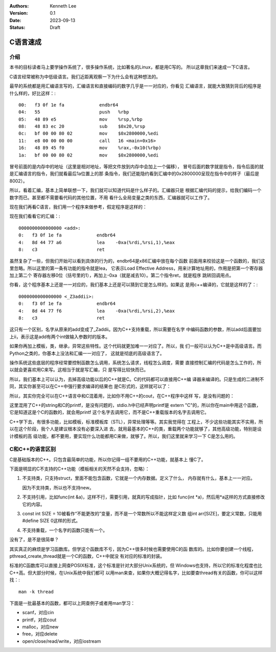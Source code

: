 .. Kenneth Lee 版权所有 2023

:Authors: Kenneth Lee
:Version: 0.1
:Date: 2023-09-13
:Status: Draft

C语言速成
*********

介绍
====

本书的目标读者马上要学操作系统了，很多操作系统，比如著名的Linux，都是用C写的。
所以这章我们来速成一下C语言。

C语言经常被称为中低级语言。我们近距离观察一下为什么会有这种想法的。

最早的系统都是用汇编语言写的，汇编语言和直接编码的数字几乎是一一对应的，你看见
汇编语言，就能大致猜到背后的程序是什么样的，好比这样：::

  00:   f3 0f 1e fa             endbr64
  04:   55                      push   %rbp
  05:   48 89 e5                mov    %rsp,%rbp
  08:   48 83 ec 20             sub    $0x20,%rsp
  0c:   bf 00 00 80 02          mov    $0x2800000,%edi
  11:   e8 00 00 00 00          call   16 <main+0x16>
  16:   48 89 45 f0             mov    %rax,-0x10(%rbp)
  1a:   bf 00 00 80 02          mov    $0x2800000,%edi

冒号前面的是内存中的地址（这里是相对地址，等把文件放到内存中会加上一个偏移），
冒号后面的数字就是指令，指令后面的就是汇编语言的指令，我们就看最后1a位置上的那
条指令，我们还能隐约看到汇编中的0x2800000呈现在指令中的样子（最后是8002）。

所以，看着汇编，基本上简单联想一下，我们就可以知道代码是什么样子的。汇编器只是
根据汇编代码的提示，给我们编码一个数字而已。甚至都不需要看代码的其他位置，不用
看什么全局变量之类的东西，汇编器就可以工作了。

现在我们再看C语言，我们用一个程序来做参考，假定程序是这样的：

.. code-block: c

   int add(int a, int b) {
        return a+b-10;
   }

现在我们看看它的汇编：::

  0000000000000000 <add>:
  0:   f3 0f 1e fa             endbr64
  4:   8d 44 77 a6             lea    -0xa(%rdi,%rsi,1),%eax
  8:   c3                      ret

虽然复杂了一些，但我们开始可以看到具体的行为的，endbr64是x86汇编中放在每个函数
前面用来校验这是一个函数的，我们这里忽略。所以这里的第一条有功能的指令就是lea，
它表示Load Effective Address，用来计算地址用的，作用是把第一个寄存器加上第二个
寄存器左移0位（括号里的1），再加上-0xa（就是减去10）。第二个指令ret，就是程序
跳转回调用点。

你看，这个程序基本上还是一一对应的，我们基本上还是可以猜到它是怎么样的。如果这
是用c++编译的，它就是这样的了：::

  0000000000000000 <_Z3addii>:
  0:   f3 0f 1e fa             endbr64
  4:   8d 44 77 f6             lea    -0xa(%rdi,%rsi,2),%eax
  8:   c3                      ret

这只有一个区别，名字从原来的add变成了_Zaddii。因为C++支持重载，所以需要在名字
中编码函数的参数，所以add后面要加上ii，表示这是add有两个int做输入参数时的版本。

如果你再加上模板，类，继承，异常这些特性。这个代码就更加难一一对应了。所以，我
们一般可以认为C++是中高级语言。而Python之类的，你基本上没法和汇编一一对应了，
这就是彻底的高级语言了。

操作系统这些底层的程序经常要控制函数怎么调用，系统怎么请求，线程怎么调度，需要
直接控制汇编的代码是怎么工作的，所以就会更喜欢用C来写。这相当于就是写汇编，只
是写得比较快而已。

所以，我们基本上可以认为，去掉高级功能以后的C++就是C。C的代码都可以直接用C++编
译器来编译的。只是生成的二进制不同，其实你甚至可以在C++中强行要求编译的结果也
是C形式的，这样就可以了：

.. code-block: c

   extern "C" {
           int add(int a, int b) {
                return a+b-10;
           }
   }

所以，其实你完全可以在C++语言中和C混着用，比如你不用C++的cout，在C++程序中这样
写，是没有问题的：

.. code-block: c

   #include <stdio.h>
   #include <string>

   int main(void) {
        string s("hello world\n");
        printf(s.c_str());
        return 0;
   }

这里混用了C++的string和C的printf，是没有问题的，stdio.h中已经声明printf是
extern "C"的，所以你在main中用这个函数，它是知道这是个C的函数的，就会用printf
这个名字去调用它，而不是C++重载版本的名字去调用它。

C++学下去，有很多功能，比如模板，标准模板库（STL），异常处理等等。其实我觉得在
工程上，不少这些功能其实不实用，所以在这个阶段，我个人是建议根本没有必要深入进
去，就用最基本的C++的类，重载两个功能就够了，其他高级功能，特别是设计模板的高
级功能，都不要用，要实现什么功能都用C来做，就够了。所以，我们这里就来学习一下
C是怎么用的。

C和C++的语言区别
================

C是基础版本的C++。只包含最简单的功能，所以你记得一组不要用的C++功能，就基本上
懂C了。

下面是明显的C不支持的C++功能（模板相关的天然不会支持，忽略）：

1. 不支持类，只支持struct，里面不能包含函数，它就是一个内存数据。定义了什么，
   内存就有什么，基本上一一对应。

   因为不支持类，所以也不支持new。

2. 不支持引用，比如func(int &a)，这样不行，需要引用，就真的写成指针，比如
   func(int \*a)，然后用*a这样的方式直接修改它的内容。

3. const int SIZE = 10被看作“不能更改的”变量，而不是一个常数所以不能这样定义数
   组int arr[SIZE]，要定义常数，只能用#define SIZE 0这样的形式。

4. 不支持重载，一个名字的函数只能有一个。

没有了，是不是很简单？

其实真正的麻烦是学习函数库。但学这个函数库不亏，因为C++很多时候也需要使用C的函
数库的。比如你要创建一个线程，pthread_create_thread就是一个C的函数，C++中就没
有对应的标准的封装。

标准的C函数库可以直接上网查POSIX标准，这个标准是针对大部分Unix系统的，但
Windows也支持，所以它的标准化程度也比C++高。但大部分时候，在Unix系统中我们都可
以用man来查，如果你大概记得名字，比如要查thread有关的函数，你可以这样找：::

  man -k thread

下面是一批最基本的函数，都可以上网查例子或者用man学习：

* scanf，对应cin
* printf，对应cout
* malloc，对应new
* free，对应delete
* open/close/read/write，对应iostream
